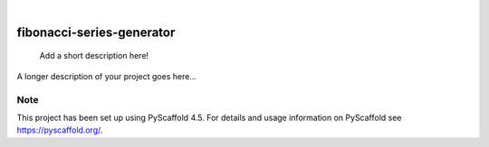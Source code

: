 .. These are examples of badges you might want to add to your README:
   please update the URLs accordingly

    .. image:: https://api.cirrus-ci.com/github/<USER>/fibonacci-series-generator.svg?branch=main
        :alt: Built Status
        :target: https://cirrus-ci.com/github/<USER>/fibonacci-series-generator
    .. image:: https://readthedocs.org/projects/fibonacci-series-generator/badge/?version=latest
        :alt: ReadTheDocs
        :target: https://fibonacci-series-generator.readthedocs.io/en/stable/
    .. image:: https://img.shields.io/coveralls/github/<USER>/fibonacci-series-generator/main.svg
        :alt: Coveralls
        :target: https://coveralls.io/r/<USER>/fibonacci-series-generator
    .. image:: https://img.shields.io/pypi/v/fibonacci-series-generator.svg
        :alt: PyPI-Server
        :target: https://pypi.org/project/fibonacci-series-generator/
    .. image:: https://img.shields.io/conda/vn/conda-forge/fibonacci-series-generator.svg
        :alt: Conda-Forge
        :target: https://anaconda.org/conda-forge/fibonacci-series-generator
    .. image:: https://pepy.tech/badge/fibonacci-series-generator/month
        :alt: Monthly Downloads
        :target: https://pepy.tech/project/fibonacci-series-generator
    .. image:: https://img.shields.io/twitter/url/http/shields.io.svg?style=social&label=Twitter
        :alt: Twitter
        :target: https://twitter.com/fibonacci-series-generator

.. image:: https://img.shields.io/badge/-PyScaffold-005CA0?logo=pyscaffold
    :alt: Project generated with PyScaffold
    :target: https://pyscaffold.org/

|

==========================
fibonacci-series-generator
==========================


    Add a short description here!


A longer description of your project goes here...


.. _pyscaffold-notes:

Note
====

This project has been set up using PyScaffold 4.5. For details and usage
information on PyScaffold see https://pyscaffold.org/.
